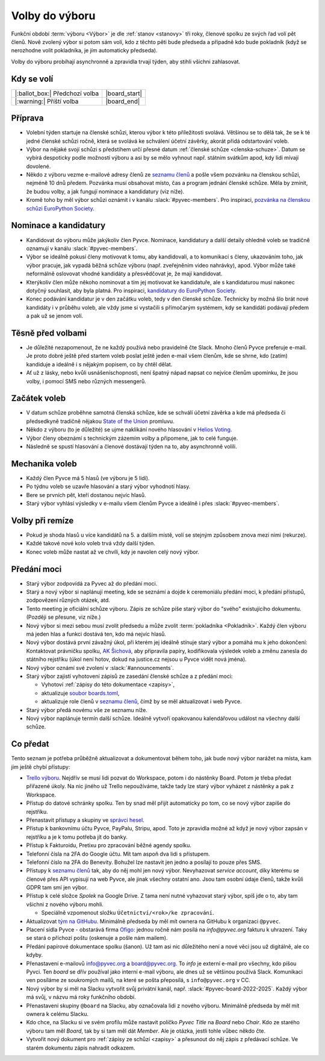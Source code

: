 Volby do výboru
===============

Funkční období :term:`výboru <Výbor>` je dle :ref:`stanov <stanovy>` tři roky, členové spolku ze svých řad volí pět členů. Nově zvolený výbor si potom sám volí, kdo z těchto pěti bude předseda a případně kdo bude pokladník (když se nerozhodne volit pokladníka, je jím automaticky předseda).

Volby do výboru probíhají asynchronně a zpravidla trvají týden, aby stihli všichni zahlasovat.

Kdy se volí
-----------

+------------------------------------+--------------------+
| |:ballot_box:| Předchozí volba     | |board_start|      |
+------------------------------------+--------------------+
| |:warning:| Příští volba           | |board_end|        |
+------------------------------------+--------------------+

Příprava
--------

- Volební týden startuje na členské schůzi, kterou výbor k této příležitosti svolává. Většinou se to dělá tak, že se k té jedné členské schůzi ročně, která se svolává ke schválení účetní závěrky, akorát přidá odstartování voleb.
- Výbor na nějaké svojí schůzi s předstihem určí přesné datum :ref:`členské schůze <clenska-schuze>`. Datum se vybírá despoticky podle možností výboru a asi by se mělo vyhnout např. státním svátkům apod, kdy lidi mívají dovolené.
- Někdo z výboru vezme e-mailové adresy členů ze `seznamu členů <https://docs.google.com/spreadsheets/d/1n8hzBnwZ5ANkUCvwEy8rWsXlqeAAwu-5JBodT5OJx_I/edit#gid=0>`__ a pošle všem pozvánku na členskou schůzi, nejméně 10 dnů předem. Pozvánka musí obsahovat místo, čas a program jednání členské schůze. Měla by zmínit, že budou volby, a jak fungují nominace a kandidatury (viz níže).
- Kromě toho by měl výbor schůzi oznámit i v kanálu :slack:`#pyvec-members`. Pro inspiraci, `pozvánka na členskou schůzi EuroPython Society <https://www.europython-society.org/europython-society-general-assembly-2020/>`__.

Nominace a kandidatury
----------------------

- Kandidovat do výboru může jakýkoliv člen Pyvce. Nominace, kandidatury a další detaily ohledně voleb se tradičně oznamují v kanálu :slack:`#pyvec-members`.
- Výbor se ideálně pokusí členy motivovat k tomu, aby kandidovali, a to komunikací s členy, ukazováním toho, jak výbor pracuje, jak vypadá běžná schůze výboru (např. zveřejněním video nahrávky), apod. Výbor může také neformálně oslovovat vhodné kandidáty a přesvědčovat je, že mají kandidovat.
- Kterýkoliv člen může někoho nominovat a tím jej motivovat ke kandidatuře, ale s kandidaturou musí nakonec dotyčný souhlasit, aby byla platná. Pro inspiraci, `kandidatury do EuroPython Society <https://www.europython-society.org/list-of-eps-board-candidates-for-20192020/>`__.
- Konec podávání kandidatur je v den začátku voleb, tedy v den členské schůze. Technicky by možná šlo brát nové kandidáty i v průběhu voleb, ale vždy jsme si vystačili s přímočarým systémem, kdy se kandidáti podávají předem a pak už se jenom volí.

Těsně před volbami
------------------

- Je důležité nezapomenout, že ne každý používá nebo pravidelně čte Slack. Mnoho členů Pyvce preferuje e-mail. Je proto dobré ještě před startem voleb poslat ještě jeden e-mail všem členům, kde se shrne, kdo (zatím) kandiduje a ideálně i s nějakým popisem, co by chtěl dělat.
- Ať už z lásky, nebo kvůli usnášeníschopnosti, není špatný nápad napsat co nejvíce členům upomínku, že jsou volby, i pomocí SMS nebo různých messengerů.

Začátek voleb
-------------

- V datum schůze proběhne samotná členská schůze, kde se schválí účetní závěrka a kde má předseda či předsedkyně tradičně nějakou `State of the Union <https://en.wikipedia.org/wiki/State_of_the_Union>`_ promluvu.
- Někdo z výboru (to je důležité) se ujme naklikání nového hlasování v `Helios Voting <https://vote.heliosvoting.org/>`_.
- Výbor členy obeznámí s technickým zázemím volby a připomene, jak to celé funguje.
- Následně se spustí hlasování a členové dostávají týden na to, aby asynchronně volili.

Mechanika voleb
---------------

- Každý člen Pyvce má 5 hlasů (ve výboru je 5 lidí).
- Po týdnu voleb se uzavře hlasování a starý výbor vyhodnotí hlasy.
- Bere se prvních pět, kteří dostanou nejvíc hlasů.
- Starý výbor vyhlásí výsledky v e-mailu všem členům Pyvce a ideálně i přes :slack:`#pyvec-members`.

Volby při remíze
----------------

- Pokud je shoda hlasů u více kandidátů na 5. a dalším místě, volí se stejným způsobem znova mezi nimi (rekurze).
- Každé takové nové kolo voleb trvá vždy další týden.
- Konec voleb může nastat až ve chvíli, kdy je navolen celý nový výbor.

Předání moci
------------

- Starý výbor zodpovídá za Pyvec až do předání moci.
- Starý a nový výbor si naplánují meeting, kde se seznámí a dojde k ceremoniálu předání moci, k předání přístupů, zodpovězení různých otázek, atd.
- Tento meeting je oficiální schůze výboru. Zápis ze schůze píše starý
  výbor do "svého" existujícího dokumentu. (Později se přesune, viz níže.)
- Nový výbor si mezi sebou musí zvolit předsedu a může zvolit :term:`pokladníka <Pokladník>`. Každý člen výboru má jeden hlas a funkci dostává ten, kdo má nejvíc hlasů.
- Nový výbor dostává první závažný úkol, při kterém jej ideálně stínuje starý výbor a pomáhá mu k jeho dokončení: Kontaktovat právničku spolku, `AK Šichová <https://aksichova.cz/>`__, aby připravila papíry, kodifikovala výsledek voleb a změnu zanesla do státního rejstříku (úkol není hotov, dokud na justice.cz nejsou u Pyvce vidět nová jména).
- Nový výbor oznámí své zvolení v :slack:`#announcements`.
- Starý výbor zajistí vyhotovení zápisů ze zasedání členské schůze a z předání moci:

  - Vyhotoví :ref:`zápisy do této dokumentace <zapisy>`,
  - aktualizuje `soubor boards.toml <https://github.com/pyvec/docs.pyvec.org/blob/master/src/pyvec_docs/boards.toml>`_,
  - aktualizuje role členů v `seznamu členů <https://docs.google.com/spreadsheets/d/1n8hzBnwZ5ANkUCvwEy8rWsXlqeAAwu-5JBodT5OJx_I/edit#gid=0>`__, čímž by se měl aktualizovat i web Pyvce.

- Starý výbor předá novému vše ze seznamu níže.
- Nový výbor naplánuje termín další schůze. Ideálně vytvoří opakovanou kalendářovou událost na všechny další schůze.

Co předat
---------

Tento seznam je potřeba průběžně aktualizovat a dokumentovat během toho, jak bude nový výbor narážet na místa, kam jim ještě chybí přístupy:

- `Trello výboru <https://trello.com/b/6GjKGJfq/board>`__. Nejdřív se musí lidi pozvat do Workspace, potom i do nástěnky Board. Potom je třeba předat přiřazené úkoly. Na nic jiného už Trello nepoužíváme, takže tady lze starý výbor vyházet z nástěnky a pak z Workspace.
- Přístup do datové schránky spolku. Ten by snad měl přijít automaticky po tom, co se nový výbor zapíše do rejstříku.
- Přenastavit přístupy a skupiny ve `správci hesel <https://hesla.pyvec.org>`_.
- Přístup k bankovnímu účtu Pyvce, PayPalu, Stripu, apod. Toto je zpravidla možné až když je nový výbor zapsán v rejstříku a je k tomu potřeba jít do banky.
- Přístup k Fakturoidu, Pretixu pro zpracování běžné agendy spolku.
- Telefonní čísla na 2FA do Google účtu. Mít tam aspoň dva lidi s přístupem.
- Telefonní číslo na 2FA do Benevity. Bohužel lze nastavit jen jedno a posílají to pouze přes SMS.
- Přístupy k `seznamu členů <https://docs.google.com/spreadsheets/d/1n8hzBnwZ5ANkUCvwEy8rWsXlqeAAwu-5JBodT5OJx_I/edit#gid=0>`__ tak, aby do něj mohl jen nový výbor. Nevyhazovat *service account*, díky kterému se členové přes API vypisují na web Pyvce, ale jinak všechny ostatní ano. Jsou tam osobní údaje členů, takže kvůli GDPR tam smí jen výbor.
- Přístup k celé složce *Spolek* na Google Drive. Z tama není nutné vyhazovat starý výbor, spíš jde o to, aby tam všichni z nového výboru mohli.

  - Speciálně vzpomenout složku ``Účetnictví/<rok>/ke zpracování``.

- Aktualizovat `tým na GitHubu <https://github.com/orgs/pyvec/teams/board>`_. Minimálně předseda by měl mít ownera na GitHubu k organizaci ``@pyvec``.
- Placení sídla Pyvce - obstarává firma `Ofigo <https://www.ofigo.cz/>`_: jednou ročně nám posílá na `info@pyvec.org` fakturu k uhrazení. Taky se stará o příchozí poštu (oskenuje a pošle nám mailem).
- Předání papírové dokumentace spolku (šanon). Už tam asi nic důležitého není a nové věci jsou už digitálně, ale co kdyby.
- Přenastavení e-mailovů info@pyvec.org a board@pyvec.org. To *info* je externí e-mail pro všechny, kdo píšou Pyvci. Ten *board* se dřív používal jako interní e-mail výboru, ale dnes už se většinou používá Slack. Komunikaci ven posíláme ze soukromých mailů, na které se pošta přeposílá, s ``info@pyvec.org`` v CC.
- Nový výbor by si měl na Slacku vytvořit svůj privátní kanál, např. :slack:`#pyvec-board-2022-2025`. Každý výbor má svůj, v názvu má roky funkčního období.
- Přenastavení skupiny ``@board`` na Slacku, aby označovala lidi z nového výboru. Minimálně předseda by měl mít ownera k celému Slacku.
- Kdo chce, na Slacku si ve svém profilu může nastavit políčko *Pyvec Title* na *Board* nebo *Chair*. Kdo ze starého výboru tam měl *Board*, tak by si tam měl dát *Member*. Ale je otázka, jestli tohle vůbec někdo čte.
- Vytvořit nový dokument pro :ref:`zápisy ze schůzí <zapisy>` a
  přesunout do něj zápis z předávací schůze.
  Ve starém dokumentu zápis nahradit odkazem.
